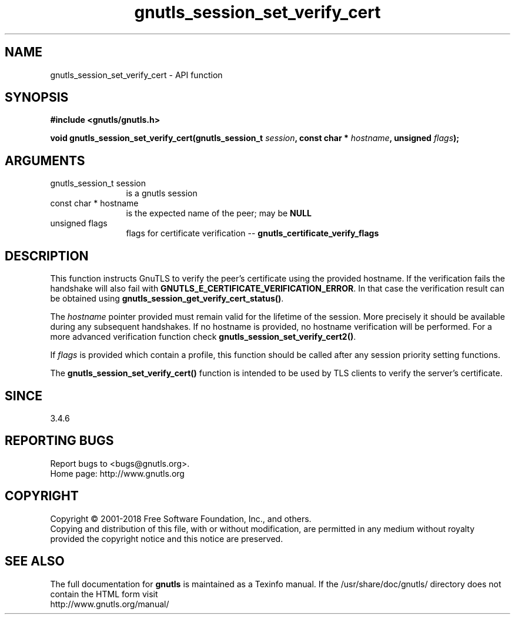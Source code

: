 .\" DO NOT MODIFY THIS FILE!  It was generated by gdoc.
.TH "gnutls_session_set_verify_cert" 3 "3.6.5" "gnutls" "gnutls"
.SH NAME
gnutls_session_set_verify_cert \- API function
.SH SYNOPSIS
.B #include <gnutls/gnutls.h>
.sp
.BI "void gnutls_session_set_verify_cert(gnutls_session_t " session ", const char * " hostname ", unsigned " flags ");"
.SH ARGUMENTS
.IP "gnutls_session_t session" 12
is a gnutls session
.IP "const char * hostname" 12
is the expected name of the peer; may be \fBNULL\fP
.IP "unsigned flags" 12
flags for certificate verification \-\- \fBgnutls_certificate_verify_flags\fP
.SH "DESCRIPTION"
This function instructs GnuTLS to verify the peer's certificate
using the provided hostname. If the verification fails the handshake
will also fail with \fBGNUTLS_E_CERTIFICATE_VERIFICATION_ERROR\fP. In that
case the verification result can be obtained using \fBgnutls_session_get_verify_cert_status()\fP.

The  \fIhostname\fP pointer provided must remain valid for the lifetime
of the session. More precisely it should be available during any subsequent
handshakes. If no hostname is provided, no hostname verification
will be performed. For a more advanced verification function check
\fBgnutls_session_set_verify_cert2()\fP.

If  \fIflags\fP is provided which contain a profile, this function should be
called after any session priority setting functions.

The \fBgnutls_session_set_verify_cert()\fP function is intended to be used by TLS
clients to verify the server's certificate.
.SH "SINCE"
3.4.6
.SH "REPORTING BUGS"
Report bugs to <bugs@gnutls.org>.
.br
Home page: http://www.gnutls.org

.SH COPYRIGHT
Copyright \(co 2001-2018 Free Software Foundation, Inc., and others.
.br
Copying and distribution of this file, with or without modification,
are permitted in any medium without royalty provided the copyright
notice and this notice are preserved.
.SH "SEE ALSO"
The full documentation for
.B gnutls
is maintained as a Texinfo manual.
If the /usr/share/doc/gnutls/
directory does not contain the HTML form visit
.B
.IP http://www.gnutls.org/manual/
.PP
